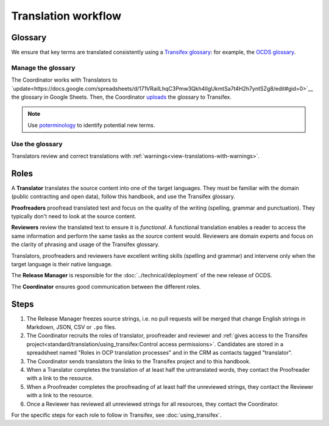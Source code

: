 Translation workflow
====================

.. _glossary:

Glossary
--------

We ensure that key terms are translated consistently using a `Transifex glossary <https://docs.transifex.com/glossary/glossary>`__: for example, the `OCDS glossary <https://www.transifex.com/open-contracting-partnership-1/open-contracting-standard-1-1/glossary/es/>`__.

Manage the glossary
~~~~~~~~~~~~~~~~~~~

The Coordinator works with Translators to `update<https://docs.google.com/spreadsheets/d/171VRailLhqC3Pmw3Qkh4lIgUkmtSa7t4H2h7yntSZg8/edit#gid=0>`__ the glossary in Google Sheets. Then, the Coordinator `uploads <https://docs.transifex.com/glossary/uploading-an-existing-glossary>`__ the glossary to Transifex.

.. note::

   Use `poterminology <https://docs.translatehouse.org/projects/translate-toolkit/en/latest/commands/poterminology.html>`__ to identify potential new terms.

Use the glossary
~~~~~~~~~~~~~~~~

Translators review and correct translations with :ref:`warnings<view-translations-with-warnings>`.

.. seealso::

    `Using the Glossary <https://docs.transifex.com/translation/using-the-glossary>`__

.. _roles:

Roles
-----

A **Translator** translates the source content into one of the target languages. They must be familiar with the domain (public contracting and open data), follow this handbook, and use the Transifex glossary.

**Proofreaders** proofread translated text and focus on the quality of the writing (spelling, grammar and punctuation). They typically don't need to look at the source content.

**Reviewers** review the translated text to ensure it is *functional*. A functional translation enables a reader to access the same information and perform the same tasks as the source content would. Reviewers are domain experts and focus on the clarity of phrasing and usage of the Transifex glossary.

Translators, proofreaders and reviewers have excellent writing skills (spelling and grammar) and intervene only when the target language is their native language.

The **Release Manager** is responsible for the :doc:`../technical/deployment` of the new release of OCDS.

The **Coordinator** ensures good communication between the different roles.

Steps
-----

#. The Release Manager freezes source strings, i.e. no pull requests will be merged that change English strings in Markdown, JSON, CSV or ``.po`` files.
#. The Coordinator recruits the roles of translator, proofreader and reviewer and :ref:`gives access to the Transifex project<standard/translation/using_transifex:Control access permissions>`. Candidates are stored in a spreadsheet named "Roles in OCP translation processes" and in the CRM as contacts tagged "translator".
#. The Coordinator sends translators the links to the Transifex project and to this handbook.
#. When a Translator completes the translation of at least half the untranslated words, they contact the Proofreader with a link to the resource.
#. When a Proofreader completes the proofreading of at least half the unreviewed strings, they contact the Reviewer with a link to the resource.
#. Once a Reviewer has reviewed all unreviewed strings for all resources, they contact the Coordinator.

For the specific steps for each role to follow in Transifex, see :doc:`using_transifex`.
